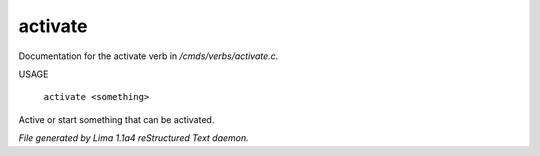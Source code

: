 activate
*********

Documentation for the activate verb in */cmds/verbs/activate.c*.

USAGE

 |  ``activate <something>``

Active or start something that can be activated.

.. TAGS: RST



*File generated by Lima 1.1a4 reStructured Text daemon.*

